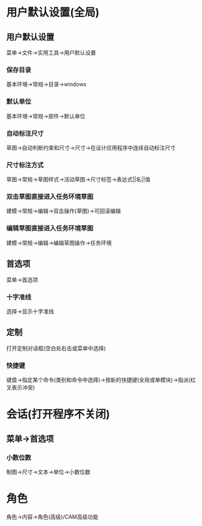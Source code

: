 * 用户默认设置(全局)
** 用户默认设置
   菜单->文件->实用工具->用户默认设置
*** 保存目录
    基本环境->常规->目录->windows
*** 默认单位
    基本环境->常规->部件->默认单位
*** 自动标注尺寸
    草图->自动判断约束和尺寸->尺寸->在设计应用程序中连续自动标注尺寸
*** 尺寸标注方式
    草图->常规->草图样式->活动草图->尺寸标签->表达式||名||值
*** 双击草图直接进入任务环境草图
    建模->常规->编辑->双击操作(草图)->可回滚编辑
*** 编辑草图直接进入任务环境草图
    建模->常规->编辑->编辑草图操作->任务环境
** 首选项
   菜单->首选项
*** 十字准线
    选择->显示十字准线
** 定制
   打开定制对话框(空白处右击或菜单中选择)
*** 快捷键
    键盘->指定某个命令(类别和命令中选择)->按新的快捷键(全局或单模块)->指派(红叉表示冲突)
* 会话(打开程序不关闭)
** 菜单->首选项
*** 小数位数
    制图->尺寸->文本->单位->小数位数
* 角色
  角色->内容->角色(高级)/CAM高级功能
